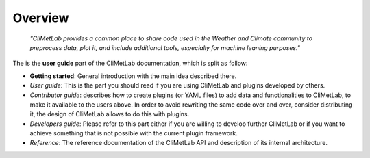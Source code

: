 Overview
========

  *"CliMetLab provides a common place to share code used in the Weather and
  Climate community to preprocess data, plot it, and include additional
  tools, especially for machine leaning purposes."*

The is the **user guide** part of the CliMetLab documentation, which is
split as follow:

- **Getting started**: General introduction with the main idea described there.
- *User guide*: This is the part you should read if you are using CliMetLab
  and plugins developed by others.
- *Contributor guide*: describes how to create plugins (or YAML files) to add
  data and functionalities to CliMetLab, to make it available to the users
  above. In order to avoid rewriting the same code over and over, consider
  distributing it, the design of CliMetLab allows to do this with plugins.
- *Developers guide*: Please refer to this part either if you are willing to
  develop further CliMetLab or if you want to achieve something that is not
  possible with the current plugin framework.
- *Reference*: The reference documentation of the CliMetLab API and description
  of its internal architecture.
